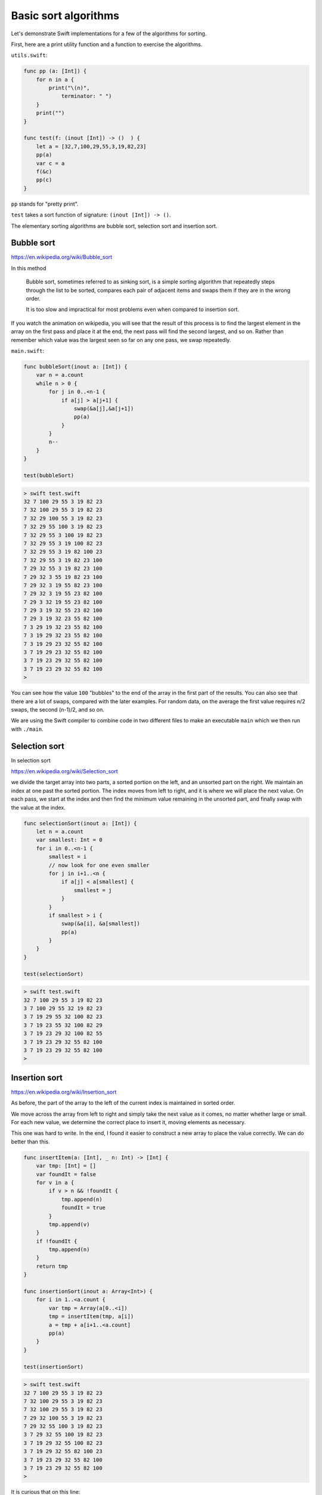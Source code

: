 .. _basic_sort_alg:

#####################
Basic sort algorithms
#####################

Let's demonstrate Swift implementations for a few of the algorithms for sorting.  

First, here are a print utility function and a function to exercise the algorithms.

``utils.swift``:

.. sourcecode:: swift

    func pp (a: [Int]) {
        for n in a { 
            print("\(n)", 
                terminator: " ") 
        }
        print("")
    }

    func test(f: (inout [Int]) -> ()  ) {
        let a = [32,7,100,29,55,3,19,82,23]
        pp(a)
        var c = a
        f(&c)
        pp(c)
    }
    
``pp`` stands for "pretty print".

``test`` takes a sort function of signature:  ``(inout [Int]) -> ()``.

The elementary sorting algorithms are bubble sort, selection sort and insertion sort.

-----------
Bubble sort
-----------

https://en.wikipedia.org/wiki/Bubble_sort

In this method

    Bubble sort, sometimes referred to as sinking sort, is a simple sorting algorithm that repeatedly steps through the list to be sorted, compares each pair of adjacent items and swaps them if they are in the wrong order.
    
    It is too slow and impractical for most problems even when compared to insertion sort.
    
If you watch the animation on wikipedia, you will see that the result of this process is to find the largest element in the array on the first pass and place it at the end, the next pass will find the second largest, and so on.  Rather than remember which value was the largest seen so far on any one pass, we swap repeatedly.

``main.swift``:

.. sourcecode:: swift

    func bubbleSort(inout a: [Int]) {
        var n = a.count
        while n > 0 {
            for j in 0..<n-1 {
                if a[j] > a[j+1] {
                    swap(&a[j],&a[j+1])
                    pp(a)
                }
            }
            n--
        }
    }

    test(bubbleSort)

.. sourcecode:: bash
    
    > swift test.swift 
    32 7 100 29 55 3 19 82 23 
    7 32 100 29 55 3 19 82 23 
    7 32 29 100 55 3 19 82 23 
    7 32 29 55 100 3 19 82 23 
    7 32 29 55 3 100 19 82 23 
    7 32 29 55 3 19 100 82 23 
    7 32 29 55 3 19 82 100 23 
    7 32 29 55 3 19 82 23 100 
    7 29 32 55 3 19 82 23 100 
    7 29 32 3 55 19 82 23 100 
    7 29 32 3 19 55 82 23 100 
    7 29 32 3 19 55 23 82 100 
    7 29 3 32 19 55 23 82 100 
    7 29 3 19 32 55 23 82 100 
    7 29 3 19 32 23 55 82 100 
    7 3 29 19 32 23 55 82 100 
    7 3 19 29 32 23 55 82 100 
    7 3 19 29 23 32 55 82 100 
    3 7 19 29 23 32 55 82 100 
    3 7 19 23 29 32 55 82 100 
    3 7 19 23 29 32 55 82 100 
    >

You can see how the value ``100`` "bubbles" to the end of the array in the first part of the results.  You can also see that there are a lot of swaps, compared with the later examples.  For random data, on the average the first value requires n/2 swaps, the second (n-1)/2, and so on.

We are using the Swift compiler to combine code in two different files to make an executable ``main`` which we then run with ``./main``.

--------------
Selection sort
--------------

In selection sort

https://en.wikipedia.org/wiki/Selection_sort

we divide the target array into two parts, a sorted portion on the left, and an unsorted part on the right.  We maintain an index at one past the sorted portion.  The index moves from left to right, and it is where we will place the next value.  On each pass, we start at the index and then find the minimum value remaining in the unsorted part, and finally swap with the value at the index.
    
.. sourcecode:: swift

    func selectionSort(inout a: [Int]) {
        let n = a.count
        var smallest: Int = 0
        for i in 0..<n-1 {
            smallest = i
            // now look for one even smaller
            for j in i+1..<n {
                if a[j] < a[smallest] {
                    smallest = j
                }
            }
            if smallest > i { 
                swap(&a[i], &a[smallest]) 
                pp(a)
            }
        }
    }

    test(selectionSort)
    
.. sourcecode:: bash

    > swift test.swift 
    32 7 100 29 55 3 19 82 23 
    3 7 100 29 55 32 19 82 23 
    3 7 19 29 55 32 100 82 23 
    3 7 19 23 55 32 100 82 29 
    3 7 19 23 29 32 100 82 55 
    3 7 19 23 29 32 55 82 100 
    3 7 19 23 29 32 55 82 100 
    >

--------------
Insertion sort
--------------

https://en.wikipedia.org/wiki/Insertion_sort

As before, the part of the array to the left of the current index is maintained in sorted order.  

We move across the array from left to right and simply take the next value as it comes, no matter whether large or small.  For each new value, we determine the correct place to insert it, moving elements as necessary.

This one was hard to write.  In the end, I found it easier to construct a new array to place the value correctly.  We can do better than this.

.. sourcecode:: swift

    func insertItem(a: [Int], _ n: Int) -> [Int] {
        var tmp: [Int] = []
        var foundIt = false
        for v in a {
            if v > n && !foundIt {
                tmp.append(n)
                foundIt = true
            }
            tmp.append(v)
        }
        if !foundIt {
            tmp.append(n)
        }
        return tmp
    }

    func insertionSort(inout a: Array<Int>) {
        for i in 1..<a.count {
            var tmp = Array(a[0..<i])
            tmp = insertItem(tmp, a[i])
            a = tmp + a[i+1..<a.count]
            pp(a)
        }
    }

    test(insertionSort)

.. sourcecode:: bash

    > swift test.swift 
    32 7 100 29 55 3 19 82 23 
    7 32 100 29 55 3 19 82 23 
    7 32 100 29 55 3 19 82 23 
    7 29 32 100 55 3 19 82 23 
    7 29 32 55 100 3 19 82 23 
    3 7 29 32 55 100 19 82 23 
    3 7 19 29 32 55 100 82 23 
    3 7 19 29 32 55 82 100 23 
    3 7 19 23 29 32 55 82 100 
    3 7 19 23 29 32 55 82 100 
    >

It is curious that on this line:

.. sourcecode:: swift

    var tmp = Array(a[0..<i])

without the ``Array()`` part, we get this error:

.. sourcecode:: bash

    > swift test.swift
    test.swift:35:26: error: cannot convert value of type 'ArraySlice<Int>' to expected argument type '[Int]' 
    tmp = insertItem(tmp, a[i])
                             ^~~

We must explicitly convert the ``ArraySlice<Int>`` to an ``Array<Int>``.

A more compact approach in terms of memory is to modify the array in place.  Here is an alternative version of insertion sort that does just that.

.. sourcecode:: swift

    func insertItem(inout a: [Int], _ p: Int) {
        var i = 0
        while i < p {
            if a[i] > a[p] { break }
            i++
        }
        if i == p { return }
        var j = p
        while true { 
            swap(&a[j-1],&a[j])
            j--
            if j == i { break }
        }
    }

    func insertionSort(inout a: Array<Int>) {
        for i in 1..<a.count {
            insertItem(&a,i)
            pp(a)
        }
    }

    test(insertionSort)

.. sourcecode:: bash

    > swift test.swift 
    32 7 100 29 55 3 19 82 23 
    7 32 100 29 55 3 19 82 23 
    7 32 100 29 55 3 19 82 23 
    7 29 32 100 55 3 19 82 23 
    7 29 32 55 100 3 19 82 23 
    3 7 29 32 55 100 19 82 23 
    3 7 19 29 32 55 100 82 23 
    3 7 19 29 32 55 82 100 23 
    3 7 19 23 29 32 55 82 100 
    3 7 19 23 29 32 55 82 100 
    >

